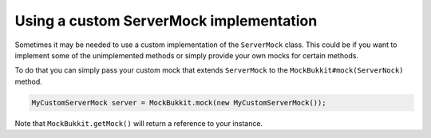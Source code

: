 Using a custom ServerMock implementation
========================================
Sometimes it may be needed to use a custom implementation of the ``ServerMock`` class.
This could be if you want to implement some of the unimplemented methods or simply provide your own mocks for certain methods.

To do that you can simply pass your custom mock that extends ``ServerMock`` to the ``MockBukkit#mock(ServerNock)`` method.

.. code-block:: java

    MyCustomServerMock server = MockBukkit.mock(new MyCustomServerMock());

Note that ``MockBukkit.getMock()`` will return a reference to your instance.
